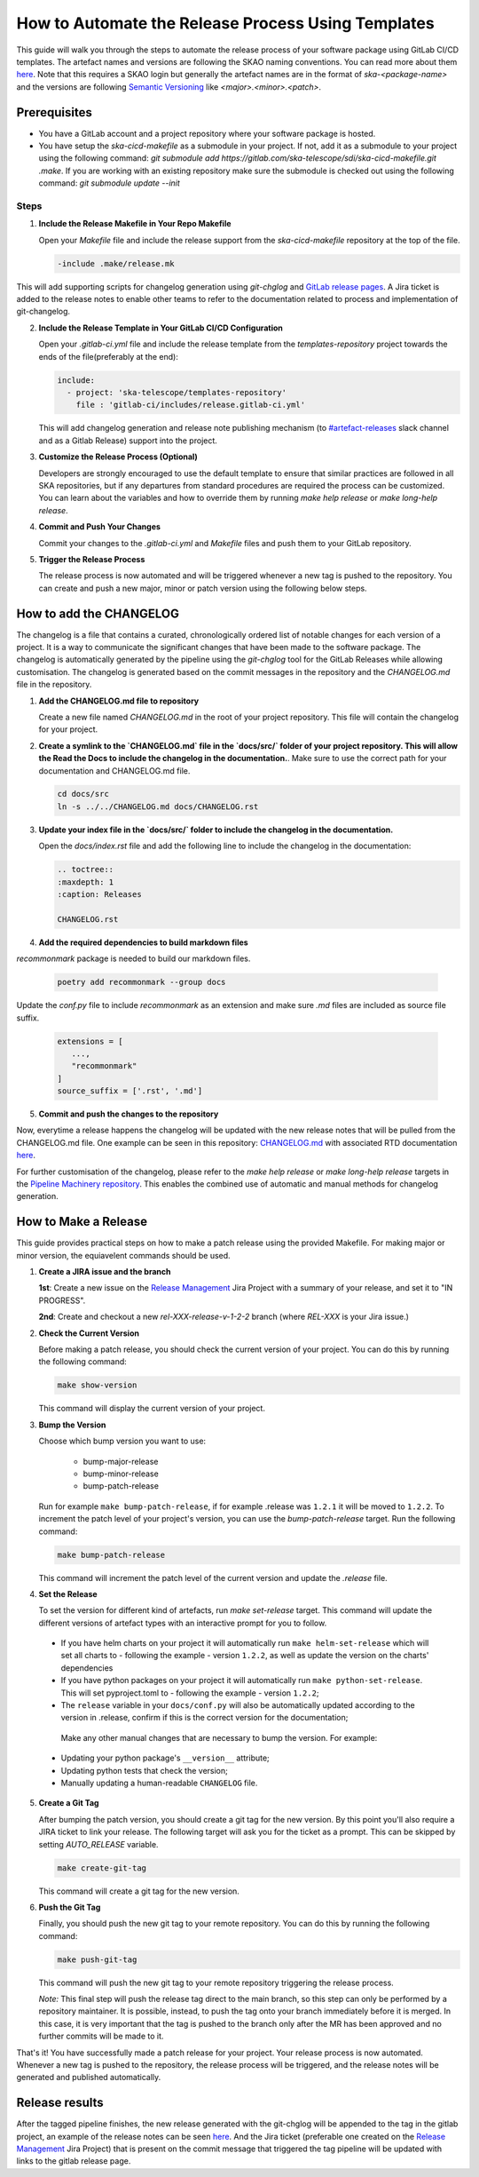 .. _tutorial_release_mgmt:

===================================================
How to Automate the Release Process Using Templates
===================================================

This guide will walk you through the steps to automate the release process of your software package using GitLab CI/CD templates. The artefact names and versions are following the SKAO naming conventions. You can read more about them `here <https://confluence.skatelescope.org/display/SWSI/ADR-25+General+software+naming+convention>`__. Note that this requires a SKAO login but generally the artefact names are in the format of `ska-<package-name>` and the versions are following `Semantic Versioning <https://semver.org/>`__ like `<major>.<minor>.<patch>`.

Prerequisites
=============

- You have a GitLab account and a project repository where your software package is hosted.
- You have setup the `ska-cicd-makefile` as a submodule in your project. If not, add it as a submodule to your project using the following command: `git submodule add https://gitlab.com/ska-telescope/sdi/ska-cicd-makefile.git .make`. If you are working with an existing repository make sure the submodule is checked out using the following command: `git submodule update --init`

   
Steps
-----

1. **Include the Release Makefile in Your Repo Makefile**

   Open your `Makefile` file and include the release support from the `ska-cicd-makefile` repository at the top of the file.

   .. code-block:: bash

      -include .make/release.mk

This will add supporting scripts for changelog generation using `git-chglog` and `GitLab release pages <https://docs.gitlab.com/ee/user/project/releases/>`__.
A Jira ticket is added to the release notes to enable other teams to refer to the documentation related to process and implementation of git-changelog.

2. **Include the Release Template in Your GitLab CI/CD Configuration**

   Open your `.gitlab-ci.yml` file and include the release template from the `templates-repository` project towards the ends of the file(preferably at the end):

   .. code-block:: yaml

      include:
        - project: 'ska-telescope/templates-repository'
          file : 'gitlab-ci/includes/release.gitlab-ci.yml'

   This will add changelog generation and release note publishing mechanism (to `#artefact-releases <https://skao.slack.com/archives/C02NW62R0SE>`__ slack channel and as a Gitlab Release) support into the project.

3. **Customize the Release Process (Optional)**

   Developers are strongly encouraged to use the default template to ensure that similar practices are followed in all SKA repositories, but if any departures from standard procedures are required the process can be customized. 
   You can learn about the variables and how to override them by running `make help release` or `make long-help release`.

4. **Commit and Push Your Changes**

   Commit your changes to the `.gitlab-ci.yml` and `Makefile` files and push them to your GitLab repository.

5. **Trigger the Release Process**

   The release process is now automated and will be triggered whenever a new tag is pushed to the repository. You can create and push a new major, minor or patch version using the following below steps.


How to add the CHANGELOG
========================

The changelog is a file that contains a curated, chronologically ordered list of notable changes for each version of a project. It is a way to communicate the significant changes that have been made to the software package. The changelog is automatically generated by the pipeline using the `git-chglog` tool for the GitLab Releases while allowing customisation. The changelog is generated based on the commit messages in the repository and the `CHANGELOG.md` file in the repository.

1. **Add the CHANGELOG.md file to repository**

   Create a new file named `CHANGELOG.md` in the root of your project repository. This file will contain the changelog for your project.

2. **Create a symlink to the `CHANGELOG.md` file in the `docs/src/` folder of your project repository. This will allow the Read the Docs to include the changelog in the documentation.**. Make sure to use the correct path for your documentation and CHANGELOG.md file.

   .. code-block:: bash
   
      cd docs/src
      ln -s ../../CHANGELOG.md docs/CHANGELOG.rst

3. **Update your index file in the `docs/src/` folder to include the changelog in the documentation.**

   Open the `docs/index.rst` file and add the following line to include the changelog in the documentation:

   .. code-block:: rst

      .. toctree::
      :maxdepth: 1
      :caption: Releases

      CHANGELOG.rst

4. **Add the required dependencies to build markdown files**

`recommonmark` package is needed to build our markdown files.

   .. code-block:: bash

      poetry add recommonmark --group docs

Update the `conf.py` file to include `recommonmark` as an extension and make sure `.md` files are included as source file suffix.

   .. code-block:: bash
   
      extensions = [
         ...,
         "recommonmark"
      ]
      source_suffix = ['.rst', '.md']




5. **Commit and push the changes to the repository**

Now, everytime a release happens the changelog will be updated with the new release notes that will be pulled from the CHANGELOG.md file. One example can be seen in this repository: `CHANGELOG.md <https://gitlab.com/ska-telescope/sdp/ska-sdp-integration/-/blob/master/CHANGELOG.md?ref_type=heads>`__ with associated RTD documentation `here <https://developer.skao.int/projects/ska-sdp-integration/en/latest/releases/changelog.html>`__.

For further customisation of the changelog, please refer to the `make help release` or `make long-help release` targets in the `Pipeline Machinery repository <https://gitlab.com/ska-telescope/sdi/ska-cicd-makefile.git>`__. This enables the combined use of automatic and manual methods for changelog generation.

How to Make a Release
=====================

This guide provides practical steps on how to make a patch release using the provided Makefile. For making major or minor version, the equiavelent commands should be used.

1. **Create a JIRA issue and the branch**
   
   **1st**: Create a new issue on the `Release Management <https://jira.skatelescope.org/projects/REL/summary>`__ Jira Project with a summary of your release, and set it to "IN PROGRESS".

   **2nd**: Create and checkout a new `rel-XXX-release-v-1-2-2` branch (where `REL-XXX` is your Jira issue.)

2. **Check the Current Version**

   Before making a patch release, you should check the current version of your project. You can do this by running the following command:

   .. code-block:: bash

      make show-version

   This command will display the current version of your project.

3. **Bump the Version**

   Choose which bump version you want to use:

    - bump-major-release
    - bump-minor-release
    - bump-patch-release
  
   Run for example ``make bump-patch-release``, if for example .release was ``1.2.1`` it will be moved to ``1.2.2``.
   To increment the patch level of your project's version, you can use the `bump-patch-release` target. Run the following command:

   .. code-block:: bash

      make bump-patch-release

   This command will increment the patch level of the current version and update the `.release` file.

4. **Set the Release**

   To set the version for different kind of artefacts, run `make set-release` target. This command will update the different versions of artefact types with an interactive prompt for you to follow.

  * If you have helm charts on your project it will automatically run ``make helm-set-release`` which will set all charts to - following the example - version ``1.2.2``, as well as update the version on the charts' dependencies
  * If you have python packages on your project it will automatically run ``make python-set-release``. This will set pyproject.toml to - following the example - version ``1.2.2``;
  * The ``release`` variable in your ``docs/conf.py`` will also be automatically updated according to the version in .release, confirm if this is the correct version for the documentation;
 
   Make any other manual changes that are necessary to bump the version. For example:

  * Updating your python package's ``__version__`` attribute;
  * Updating python tests that check the version;
  * Manually updating a human-readable ``CHANGELOG`` file.

5. **Create a Git Tag**

   After bumping the patch version, you should create a git tag for the new version. By this point you'll also require a JIRA ticket to link your release. 
   The following target will ask you for the ticket as a prompt. This can be skipped by setting `AUTO_RELEASE` variable.
   
   .. code-block:: bash

      make create-git-tag

   This command will create a git tag for the new version.

6. **Push the Git Tag**

   Finally, you should push the new git tag to your remote repository. You can do this by running the following command:

   .. code-block:: bash

      make push-git-tag

   This command will push the new git tag to your remote repository triggering the release process.

   *Note:* This final step will push the release tag direct to the main branch, so this step can only be performed by a repository maintainer. It is possible, instead, to push the tag onto your branch immediately before it is merged. In this case, it is very important that the tag is pushed to the branch only after the MR has been approved and no further commits will be made to it.

That's it! You have successfully made a patch release for your project.
Your release process is now automated. Whenever a new tag is pushed to the repository, the release process will be triggered, and the release notes will be generated and published automatically.

Release results
===============

After the tagged pipeline finishes, the new release generated with the git-chglog will be appended to the tag in the gitlab project, an example of the release notes can be seen `here <https://gitlab.com/ska-telescope/templates/ska-raw-skeleton/-/releases/0.0.1>`__. And the Jira ticket (preferable one created on the `Release Management <https://jira.skatelescope.org/projects/REL/summary>`__ Jira Project) that is present on the commit message that triggered the tag pipeline will be updated with links to the gitlab release page.
